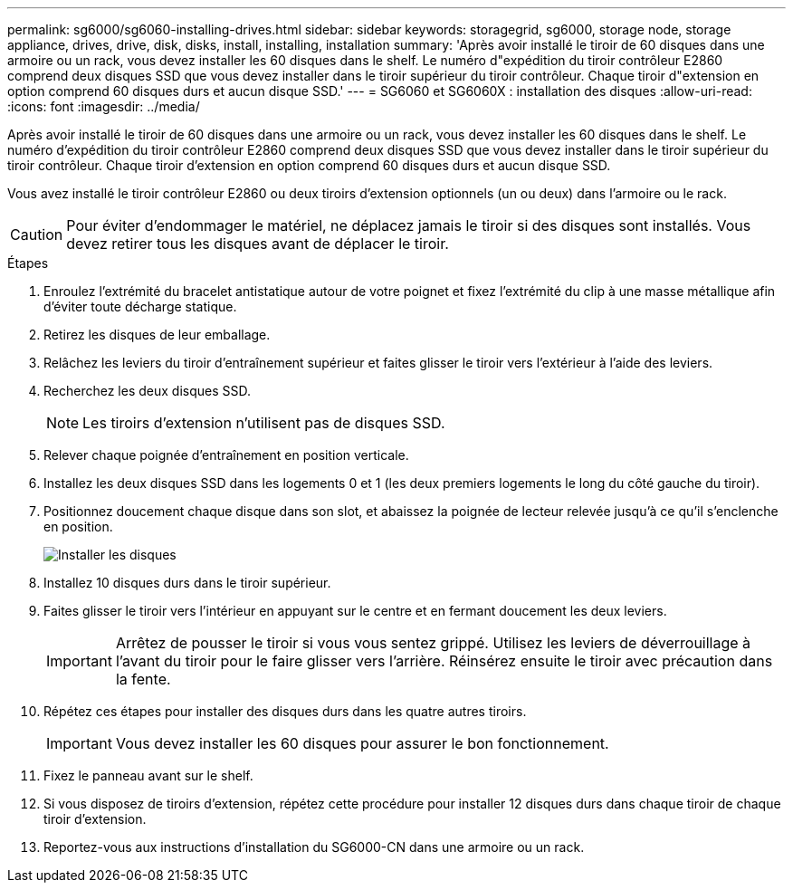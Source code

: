 ---
permalink: sg6000/sg6060-installing-drives.html 
sidebar: sidebar 
keywords: storagegrid, sg6000, storage node, storage appliance, drives, drive, disk, disks, install, installing, installation 
summary: 'Après avoir installé le tiroir de 60 disques dans une armoire ou un rack, vous devez installer les 60 disques dans le shelf. Le numéro d"expédition du tiroir contrôleur E2860 comprend deux disques SSD que vous devez installer dans le tiroir supérieur du tiroir contrôleur. Chaque tiroir d"extension en option comprend 60 disques durs et aucun disque SSD.' 
---
= SG6060 et SG6060X : installation des disques
:allow-uri-read: 
:icons: font
:imagesdir: ../media/


[role="lead"]
Après avoir installé le tiroir de 60 disques dans une armoire ou un rack, vous devez installer les 60 disques dans le shelf. Le numéro d'expédition du tiroir contrôleur E2860 comprend deux disques SSD que vous devez installer dans le tiroir supérieur du tiroir contrôleur. Chaque tiroir d'extension en option comprend 60 disques durs et aucun disque SSD.

Vous avez installé le tiroir contrôleur E2860 ou deux tiroirs d'extension optionnels (un ou deux) dans l'armoire ou le rack.


CAUTION: Pour éviter d'endommager le matériel, ne déplacez jamais le tiroir si des disques sont installés. Vous devez retirer tous les disques avant de déplacer le tiroir.

.Étapes
. Enroulez l'extrémité du bracelet antistatique autour de votre poignet et fixez l'extrémité du clip à une masse métallique afin d'éviter toute décharge statique.
. Retirez les disques de leur emballage.
. Relâchez les leviers du tiroir d'entraînement supérieur et faites glisser le tiroir vers l'extérieur à l'aide des leviers.
. Recherchez les deux disques SSD.
+

NOTE: Les tiroirs d'extension n'utilisent pas de disques SSD.

. Relever chaque poignée d'entraînement en position verticale.
. Installez les deux disques SSD dans les logements 0 et 1 (les deux premiers logements le long du côté gauche du tiroir).
. Positionnez doucement chaque disque dans son slot, et abaissez la poignée de lecteur relevée jusqu'à ce qu'il s'enclenche en position.
+
image::../media/install_drives_in_e2860.gif[Installer les disques]

. Installez 10 disques durs dans le tiroir supérieur.
. Faites glisser le tiroir vers l'intérieur en appuyant sur le centre et en fermant doucement les deux leviers.
+

IMPORTANT: Arrêtez de pousser le tiroir si vous vous sentez grippé. Utilisez les leviers de déverrouillage à l'avant du tiroir pour le faire glisser vers l'arrière. Réinsérez ensuite le tiroir avec précaution dans la fente.

. Répétez ces étapes pour installer des disques durs dans les quatre autres tiroirs.
+

IMPORTANT: Vous devez installer les 60 disques pour assurer le bon fonctionnement.

. Fixez le panneau avant sur le shelf.
. Si vous disposez de tiroirs d'extension, répétez cette procédure pour installer 12 disques durs dans chaque tiroir de chaque tiroir d'extension.
. Reportez-vous aux instructions d'installation du SG6000-CN dans une armoire ou un rack.

